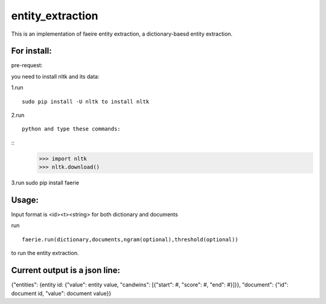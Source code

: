 entity_extraction
===================

This is an implementation of faeire entity extraction, a dictionary-baesd entity extraction.

For install:
---------------------

pre-request:

you need to install nltk and its data:

1.run 
::
	sudo pip install -U nltk to install nltk

2.run 
::
	python and type these commands:
::
	>>> import nltk
	>>> nltk.download()

3.run sudo pip install faerie

Usage:
--------------------

Input format is <id><\t><string> for both dictionary and documents

run 
::
	faerie.run(dictionary,documents,ngram(optional),threshold(optional)) 
to run the entity extraction. 

Current output is a json line:
-------------------------------------

{"entities": {entity id: {"value": entity value, "candwins": [{"start": #, "score": #, "end": #}]}}, "document": {"id": document id, "value": document value}}
